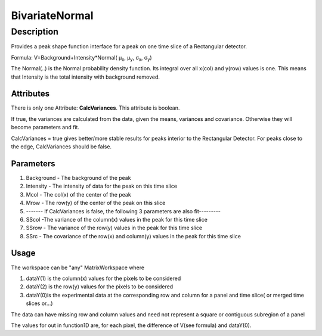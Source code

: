 ===============
BivariateNormal
===============


Description
-----------

Provides a peak shape function interface for a peak on one time slice of
a Rectangular detector.

Formula: V=Background+Intensity\*Normal( μ\ :sub:`x`, μ\ :sub:`y`,
σ\ :sub:`x`, σ\ :sub:`y`)

The Normal(..) is the Normal probability density function. Its integral
over all x(col) and y(row) values is one. This means that Intensity is
the total intensity with background removed.

Attributes
~~~~~~~~~~

There is only one Attribute: **CalcVariances**. This attribute is
boolean.

If true, the variances are calculated from the data, given the means,
variances and covariance. Otherwise they will become parameters and fit.

CalcVariances = true gives better/more stable results for peaks interior
to the Rectangular Detector. For peaks close to the edge, CalcVariances
should be false.

Parameters
~~~~~~~~~~

#. Background - The background of the peak
#. Intensity - The intensity of data for the peak on this time slice
#. Mcol - The col(x) of the center of the peak
#. Mrow - The row(y) of the center of the peak on this slice
#. ------- If CalcVariances is false, the following 3 parameters are
   also fit---------
#. SScol -The variance of the column(x) values in the peak for this time
   slice
#. SSrow - The variance of the row(y) values in the peak for this time
   slice
#. SSrc - The covariance of the row(x) and column(y) values in the peak
   for this time slice

Usage
~~~~~

The workspace can be "any" MatrixWorkspace where

#. dataY(1) is the column(x) values for the pixels to be considered
#. dataY(2) is the row(y) values for the pixels to be considered
#. dataY(0)is the experimental data at the corresponding row and column
   for a panel and time slice( or merged time slices or...)

The data can have missing row and column values and need not represent a
square or contiguous subregion of a panel

The values for out in function1D are, for each pixel, the difference of
V(see formula) and dataY(0).

.. categories:: Functions